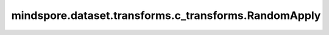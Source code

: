 mindspore.dataset.transforms.c_transforms.RandomApply
=====================================================

.. py:class:: mindspore.dataset.transforms.c_transforms.RandomApply(transforms, prob=0.5)

    指定一组数据增强处理及其被应用的概率，在运算时按概率随机应用其中的增强处理。

    **参数：**

    - **transforms** (list) - 一个数据增强的列表。
    - **prob** (float, 可选) - 随机应用某个数据增强的概率，默认值：0.5。

    **异常：**
      
    - **TypeError** - 参数 `transforms` 类型不为list。
    - **ValueError** - 参数 `transforms` 是空的list。
    - **TypeError** - 参数 `transforms` 的元素不是Python可调用对象或c_transforms模块中的数据处理操作。
    - **TypeError** - 参数 `prob` 的类型不为float。
    - **ValueError** - 参数 `prob` 的取值范围不为[0.0, 1.0]。
